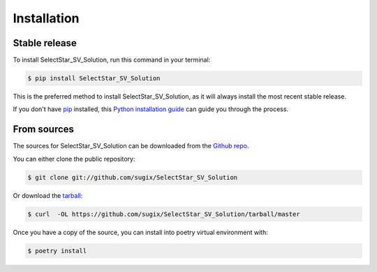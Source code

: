 .. highlight:: shell

============
Installation
============


Stable release
--------------

To install SelectStar_SV_Solution, run this command in your terminal:

.. code-block:: console

    $ pip install SelectStar_SV_Solution

This is the preferred method to install SelectStar_SV_Solution, as it will always install the most recent stable release.

If you don't have `pip`_ installed, this `Python installation guide`_ can guide
you through the process.

.. _pip: https://pip.pypa.io
.. _Python installation guide: http://docs.python-guide.org/en/latest/starting/installation/


From sources
------------

The sources for SelectStar_SV_Solution can be downloaded from the `Github repo`_.

You can either clone the public repository:

.. code-block:: console

    $ git clone git://github.com/sugix/SelectStar_SV_Solution

Or download the `tarball`_:

.. code-block:: console

    $ curl  -OL https://github.com/sugix/SelectStar_SV_Solution/tarball/master

Once you have a copy of the source, you can install into poetry virtual environment with:

.. code-block:: console

    $ poetry install


.. _Github repo: https://github.com/sugix/SelectStar_SV_Solution
.. _tarball: https://github.com/sugix/SelectStar_SV_Solution/tarball/master
